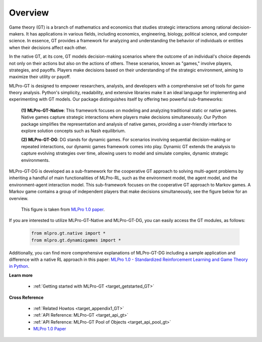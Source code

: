 .. _target_overview_GT:
Overview
--------

Game theory (GT) is a branch of mathematics and economics that studies strategic interactions among rational decision-makers.
It has applications in various fields, including economics, engineering, biology, political science, and computer science.
In essence, GT provides a framework for analyzing and understanding the behavior of individuals or entities when their decisions affect each other.

In the native GT, at its core, GT models decision-making scenarios where the outcome of an individual's choice depends not only on their actions but also on the actions of others.
These scenarios, known as "games," involve players, strategies, and payoffs.
Players make decisions based on their understanding of the strategic environment, aiming to maximize their utility or payoff.

MLPro-GT is designed to empower researchers, analysts, and developers with a comprehensive set of tools for game theory analysis.
Python's simplicity, readability, and extensive libraries make it an ideal language for implementing and experimenting with GT models.
Our package distinguishes itself by offering two powerful sub-frameworks:

  **(1) MLPro-GT-Native**: This framework focuses on modeling and analyzing traditional static or native games.
  Native games capture strategic interactions where players make decisions simultaneously.
  Our Python package simplifies the representation and analysis of native games, providing a user-friendly interface to explore solution concepts such as Nash equilibrium.

  **(2) MLPro-GT-DG**: DG stands for dynamic games.
  For scenarios involving sequential decision-making or repeated interactions, our dynamic games framework comes into play.
  Dynamic GT extends the analysis to capture evolving strategies over time, allowing users to model and simulate complex, dynamic strategic environments.


MLPro-GT-DG is developed as a sub-framework for the cooperative GT approach to solving multi-agent problems by inheriting a handful of main functionalities of MLPro-RL,
such as the environment model, the agent model, and the environment-agent interaction model. This sub-framework focuses on the cooperative GT approach to Markov games.
A Markov game contains a group of independent players that make decisions simultaneously, see the figure below for an overview.

.. figure:: images/MLPro_GT_Game.png
  :width: 400
  
  This figure is taken from `MLPro 1.0 paper <https://doi.org/10.1016/j.mlwa.2022.100341>`_.

If you are interested to utilize MLPro-GT-Native and MLPro-GT-DG, you can easily access the GT modules, as follows:

    .. code-block:: python

        from mlpro.gt.native import *
        from mlpro.gt.dynamicgames import *


Additionally, you can find more comprehensive explanations of MLPro-GT-DG including a sample application and difference with a native RL approach in this paper:
`MLPro 1.0 - Standardized Reinforcement Learning and Game Theory in Python <https://doi.org/10.1016/j.mlwa.2022.100341>`_.


**Learn more**

  - :ref:`Getting started with MLPro-GT <target_getstarted_GT>`


**Cross Reference**

  - :ref:`Related Howtos <target_appendix1_GT>`
  - :ref:`API Reference: MLPro-GT <target_api_gt>`
  - :ref:`API Reference: MLPro-GT Pool of Objects <target_api_pool_gt>`
  - `MLPro 1.0 Paper <https://doi.org/10.1016/j.mlwa.2022.100341>`_